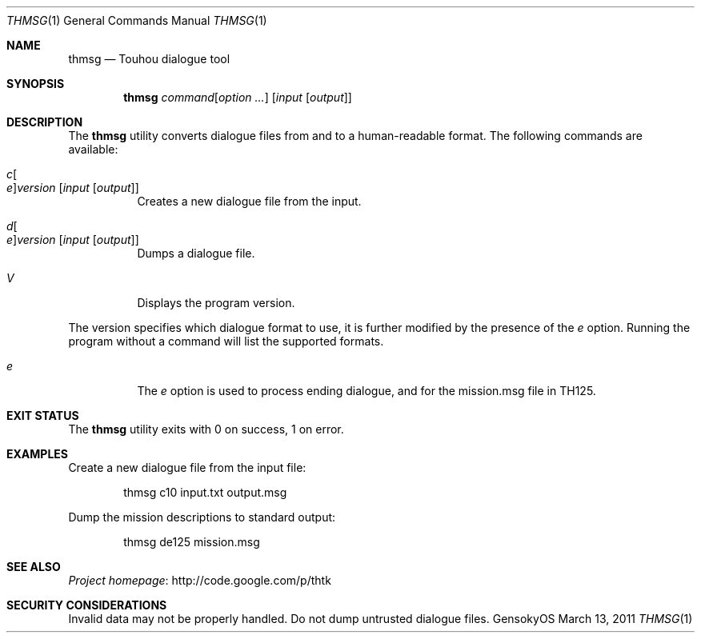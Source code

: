 .\" Redistribution and use in source and binary forms, with
.\" or without modification, are permitted provided that the
.\" following conditions are met:
.\" 
.\" 1. Redistributions of source code must retain this list
.\"    of conditions and the following disclaimer.
.\" 2. Redistributions in binary form must reproduce this
.\"    list of conditions and the following disclaimer in the
.\"    documentation and/or other materials provided with the
.\"    distribution.
.\" 
.\" THIS SOFTWARE IS PROVIDED BY THE COPYRIGHT HOLDERS AND
.\" CONTRIBUTORS "AS IS" AND ANY EXPRESS OR IMPLIED
.\" WARRANTIES, INCLUDING, BUT NOT LIMITED TO, THE IMPLIED
.\" WARRANTIES OF MERCHANTABILITY AND FITNESS FOR A
.\" PARTICULAR PURPOSE ARE DISCLAIMED. IN NO EVENT SHALL THE
.\" COPYRIGHT OWNER OR CONTRIBUTORS BE LIABLE FOR ANY DIRECT,
.\" INDIRECT, INCIDENTAL, SPECIAL, EXEMPLARY, OR
.\" CONSEQUENTIAL DAMAGES (INCLUDING, BUT NOT LIMITED TO,
.\" PROCUREMENT OF SUBSTITUTE GOODS OR SERVICES; LOSS OF USE,
.\" DATA, OR PROFITS; OR BUSINESS INTERRUPTION) HOWEVER
.\" CAUSED AND ON ANY THEORY OF LIABILITY, WHETHER IN
.\" CONTRACT, STRICT LIABILITY, OR TORT (INCLUDING NEGLIGENCE
.\" OR OTHERWISE) ARISING IN ANY WAY OUT OF THE USE OF THIS
.\" SOFTWARE, EVEN IF ADVISED OF THE POSSIBILITY OF SUCH
.\" DAMAGE.
.Dd March 13, 2011
.Dt THMSG 1
.Os GensokyOS
.Sh NAME
.Nm thmsg
.Nd Touhou dialogue tool
.Sh SYNOPSIS
.Nm
.Ar command Ns Op Ar option ...
.Op Ar input Op Ar output
.Sh DESCRIPTION
The
.Nm
utility converts dialogue files from and to a human-readable format.
The following commands are available:
.Bl -tag -width Ds
.It Ar c Ns Oo Ar e Oc Ns Ar version Op Ar input Op Ar output
Creates a new dialogue file from the input.
.It Ar d Ns Oo Ar e Oc Ns Ar version Op Ar input Op Ar output
Dumps a dialogue file.
.It Ar V
Displays the program version.
.El
.Pp
The version specifies which dialogue format to use,
it is further modified by the presence of the
.Ar e
option.
Running the program without a command will list the supported formats.
.Bl -tag -width Ds
.It Ar e
The
.Ar e
option is used to process ending dialogue,
and for the mission.msg file in TH125.
.El
.Sh EXIT STATUS
The
.Nm
utility exits with 0 on success, 1 on error.
.Sh EXAMPLES
Create a new dialogue file from the input file:
.Bd -literal -offset indent
thmsg c10 input.txt output.msg
.Ed
.Pp
Dump the mission descriptions to standard output:
.Bd -literal -offset indent
thmsg de125 mission.msg
.Ed
.Sh SEE ALSO
.Lk http://code.google.com/p/thtk "Project homepage"
.Sh SECURITY CONSIDERATIONS
Invalid data may not be properly handled.
Do not dump untrusted dialogue files.
